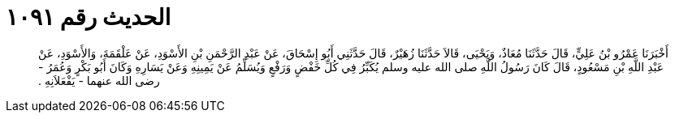 
= الحديث رقم ١٠٩١

[quote.hadith]
أَخْبَرَنَا عَمْرُو بْنُ عَلِيٍّ، قَالَ حَدَّثَنَا مُعَاذٌ، وَيَحْيَى، قَالاَ حَدَّثَنَا زُهَيْرٌ، قَالَ حَدَّثَنِي أَبُو إِسْحَاقَ، عَنْ عَبْدِ الرَّحْمَنِ بْنِ الأَسْوَدِ، عَنْ عَلْقَمَةَ، وَالأَسْوَدِ، عَنْ عَبْدِ اللَّهِ بْنِ مَسْعُودٍ، قَالَ كَانَ رَسُولُ اللَّهِ صلى الله عليه وسلم يُكَبِّرُ فِي كُلِّ خَفْضٍ وَرَفْعٍ وَيُسَلِّمُ عَنْ يَمِينِهِ وَعَنْ يَسَارِهِ وَكَانَ أَبُو بَكْرٍ وَعُمَرُ - رضى الله عنهما - يَفْعَلاَنِهِ ‏.‏